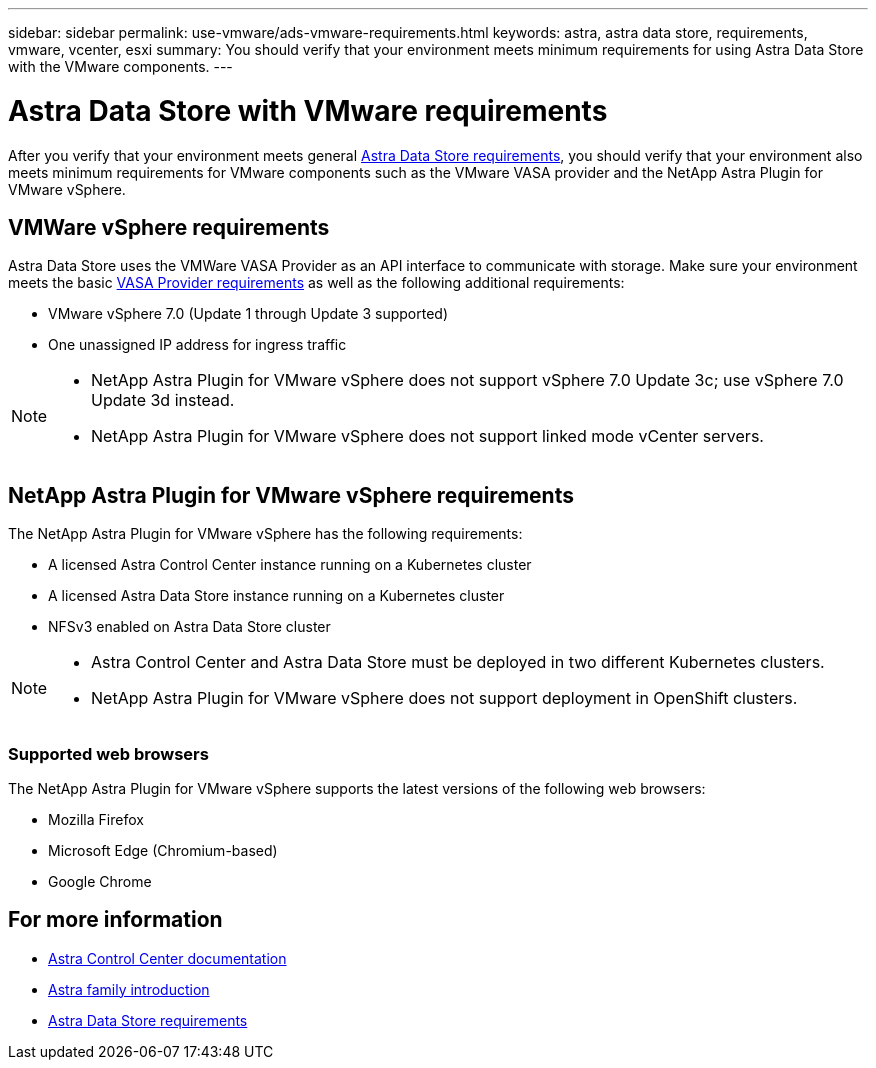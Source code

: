 ---
sidebar: sidebar
permalink: use-vmware/ads-vmware-requirements.html
keywords: astra, astra data store, requirements, vmware, vcenter, esxi
summary: You should verify that your environment meets minimum requirements for using Astra Data Store with the VMware components.
---

= Astra Data Store with VMware requirements
:hardbreaks:
:icons: font
:imagesdir: ../media/get-started/

After you verify that your environment meets general link:../get-started/requirements.html[Astra Data Store requirements], you should verify that your environment also meets minimum requirements for VMware components such as the VMware VASA provider and the NetApp Astra Plugin for VMware vSphere.

== VMWare vSphere requirements
Astra Data Store uses the VMWare VASA Provider as an API interface to communicate with storage. Make sure your environment meets the basic https://docs.vmware.com/en/VMware-vSphere/7.0/com.vmware.vsphere.storage.doc/GUID-BB4207DB-2DED-4E08-BC6D-DEF6D7357C63.html?hWord=N4IghgNiBcIG5gM5hAXyA[VASA Provider requirements^] as well as the following additional requirements:

* VMware vSphere 7.0 (Update 1 through Update 3 supported)
* One unassigned IP address for ingress traffic
//* A licensed Astra Data Store cluster running on a Kubernetes cluster

[NOTE]
====
* NetApp Astra Plugin for VMware vSphere does not support vSphere 7.0 Update 3c; use vSphere 7.0 Update 3d instead.
* NetApp Astra Plugin for VMware vSphere does not support linked mode vCenter servers.
====


== NetApp Astra Plugin for VMware vSphere requirements
The NetApp Astra Plugin for VMware vSphere has the following requirements:

//* VMware VASA provider installed and configured
//* VMware vSphere 7.0 (Update 1 through Update 3 supported)
* A licensed Astra Control Center instance running on a Kubernetes cluster
* A licensed Astra Data Store instance running on a Kubernetes cluster
* NFSv3 enabled on Astra Data Store cluster

[NOTE]
====
* Astra Control Center and Astra Data Store must be deployed in two different Kubernetes clusters.
* NetApp Astra Plugin for VMware vSphere does not support deployment in OpenShift clusters.
====

=== Supported web browsers
The NetApp Astra Plugin for VMware vSphere supports the latest versions of the following web browsers:

* Mozilla Firefox
* Microsoft Edge (Chromium-based)
* Google Chrome

== For more information

* https://docs.netapp.com/us-en/astra-control-center/[Astra Control Center documentation^]
* https://docs.netapp.com/us-en/astra-family/intro-family.html[Astra family introduction^]
* link:../get-started/requirements.html[Astra Data Store requirements]
